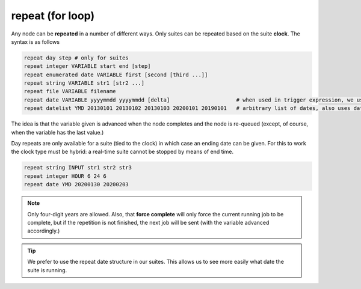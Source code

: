 .. _repeat_(for_loop):

repeat (for loop)
/////////////////


Any node can be **repeated** in a number of different ways. Only suites can be repeated based on the suite **clock**. The syntax is as follows

.. code-block:: shell

  repeat day step # only for suites
  repeat integer VARIABLE start end [step]
  repeat enumerated date VARIABLE first [second [third ...]]
  repeat string VARIABLE str1 [str2 ...]
  repeat file VARIABLE filename
  repeat date VARIABLE yyyymmdd yyyymmdd [delta]                     # when used in trigger expression, we use date arithmetic
  repeat datelist YMD 20130101 20130102 20130103 20200101 20190101   # arbitrary list of dates, also uses date arithmetic in trigger expression

The idea is that the variable given is advanced when the node
completes and the node is re-queued (except, of course, when the
variable has the last value.)

Day repeats are only available for a suite (tied to the clock) in
which case an ending date can be given. For this to work the clock
type must be hybrid: a real-time suite cannot be stopped by means of
end time.

.. code-block:: shell

  repeat string INPUT str1 str2 str3
  repeat integer HOUR 6 24 6
  repeat date YMD 20200130 20200203

.. note:: 
  
  Only four-digit years are allowed. Also, that **force
  complete** will only force the current running job to be complete, but
  if the repetition is not finished, the next job will be sent (with the
  variable advanced accordingly.)

.. tip:: 
  
  We prefer to use the repeat date structure in our suites. This allows us to see more easily what date the suite is running.
